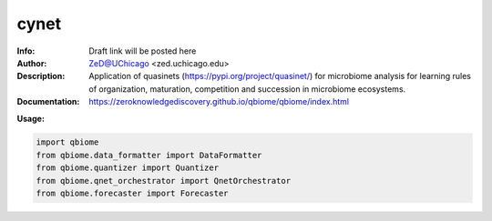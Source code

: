 ===============
cynet
===============

.. figure:: https://img.shields.io/pypi/dm/qbiome.svg
   :alt: cynet PyPI Downloads
.. figure:: https://img.shields.io/pypi/v/qbiome.svg
   :alt: cynet version

.. image:: http://zed.uchicago.edu/logo/logozed1.png
   :height: 400px
   :scale: 50 %
   :alt: alternate text
   :align: center


.. class:: no-web no-pdf

:Info: Draft link will be posted here
:Author: ZeD@UChicago <zed.uchicago.edu>
:Description: Application of quasinets (https://pypi.org/project/quasinet/) for microbiome analysis  for learning rules of organization, maturation, competition and succession in microbiome ecosystems. 
:Documentation: https://zeroknowledgediscovery.github.io/qbiome/qbiome/index.html


**Usage:**

.. code-block::

    import qbiome
    from qbiome.data_formatter import DataFormatter
    from qbiome.quantizer import Quantizer
    from qbiome.qnet_orchestrator import QnetOrchestrator
    from qbiome.forecaster import Forecaster


.. image:: https://github.com/zeroknowledgediscovery/qbiome/raw/main/images/img2.png
   :scale: 50 %
   :alt: alternate text
   :align: center
